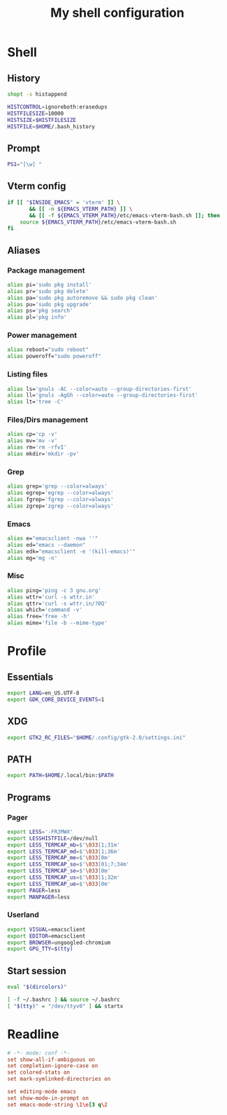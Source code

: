 #+title: My shell configuration

* Shell
:properties:
:header-args:sh: :tangle .bashrc
:end:

** History

#+begin_src sh
shopt -s histappend

HISTCONTROL=ignoreboth:erasedups
HISTFILESIZE=10000
HISTSIZE=$HISTFILESIZE
HISTFILE=$HOME/.bash_history
#+end_src

** Prompt

#+begin_src sh
PS1="[\w] "
#+end_src

** Vterm config

#+begin_src sh
if [[ "$INSIDE_EMACS" = 'vterm' ]] \
       && [[ -n ${EMACS_VTERM_PATH} ]] \
       && [[ -f ${EMACS_VTERM_PATH}/etc/emacs-vterm-bash.sh ]]; then
	source ${EMACS_VTERM_PATH}/etc/emacs-vterm-bash.sh
fi
#+end_src

** Aliases

*** Package management

#+begin_src sh
alias pi='sudo pkg install'
alias pr='sudo pkg delete'
alias pa='sudo pkg autoremove && sudo pkg clean'
alias pu='sudo pkg upgrade'
alias ps='pkg search'
alias pl='pkg info'
#+end_src

*** Power management

#+begin_src sh
alias reboot="sudo reboot"
alias poweroff="sudo poweroff"
#+end_src

*** Listing files

#+begin_src sh
alias ls='gnuls -AC --color=auto --group-directories-first'
alias ll='gnuls -AgGh --color=auto --group-directories-first'
alias lt='tree -C'
#+end_src

*** Files/Dirs management

#+begin_src sh
alias cp='cp -v'
alias mv='mv -v'
alias rm='rm -rfvI'
alias mkdir='mkdir -pv'
#+end_src

*** Grep

#+begin_src sh
alias grep='grep --color=always'
alias egrep='egrep --color=always'
alias fgrep='fgrep --color=always'
alias zgrep='zgrep --color=always'
#+end_src

*** Emacs

#+begin_src sh
alias e="emacsclient -nwa ''"
alias ed="emacs --daemon"
alias edk="emacsclient -e '(kill-emacs)'"
alias mg='mg -n'
#+end_src

*** Misc

#+begin_src sh
alias ping='ping -c 3 gnu.org'
alias wttr='curl -s wttr.in'
alias qttr='curl -s wttr.in/?0Q'
alias which='command -v'
alias free='free -h'
alias mime='file -b --mime-type'
#+end_src

* Profile
:properties:
:header-args:sh: :tangle .bash_profile
:end:

** Essentials

#+begin_src sh
export LANG=en_US.UTF-8
export GDK_CORE_DEVICE_EVENTS=1
#+end_src

** XDG

#+begin_src sh
export GTK2_RC_FILES="$HOME/.config/gtk-2.0/settings.ini"
#+end_src

** PATH

#+begin_src sh
export PATH=$HOME/.local/bin:$PATH
#+end_src

** Programs

*** Pager

#+begin_src sh
export LESS='-FRJMWX'
export LESSHISTFILE=/dev/null
export LESS_TERMCAP_mb=$'\033[1;31m'
export LESS_TERMCAP_md=$'\033[1;36m'
export LESS_TERMCAP_me=$'\033[0m'
export LESS_TERMCAP_so=$'\033[01;7;34m'
export LESS_TERMCAP_se=$'\033[0m'
export LESS_TERMCAP_us=$'\033[1;32m'
export LESS_TERMCAP_ue=$'\033[0m'
export PAGER=less
export MANPAGER=less
#+end_src

*** Userland

#+begin_src sh
export VISUAL=emacsclient
export EDITOR=emacsclient
export BROWSER=ungoogled-chromium
export GPG_TTY=$(tty)
#+end_src

** Start session

#+begin_src sh
eval "$(dircolors)"

[ -f ~/.bashrc ] && source ~/.bashrc
[ "$(tty)" = "/dev/ttyv0" ] && startx
#+end_src

* Readline

#+begin_src conf :tangle .inputrc
# -*- mode: conf -*-
set show-all-if-ambiguous on
set completion-ignore-case on
set colored-stats on
set mark-symlinked-directories on

set editing-mode emacs
set show-mode-in-prompt on
set emacs-mode-string \1\e[3 q\2
#+end_src

